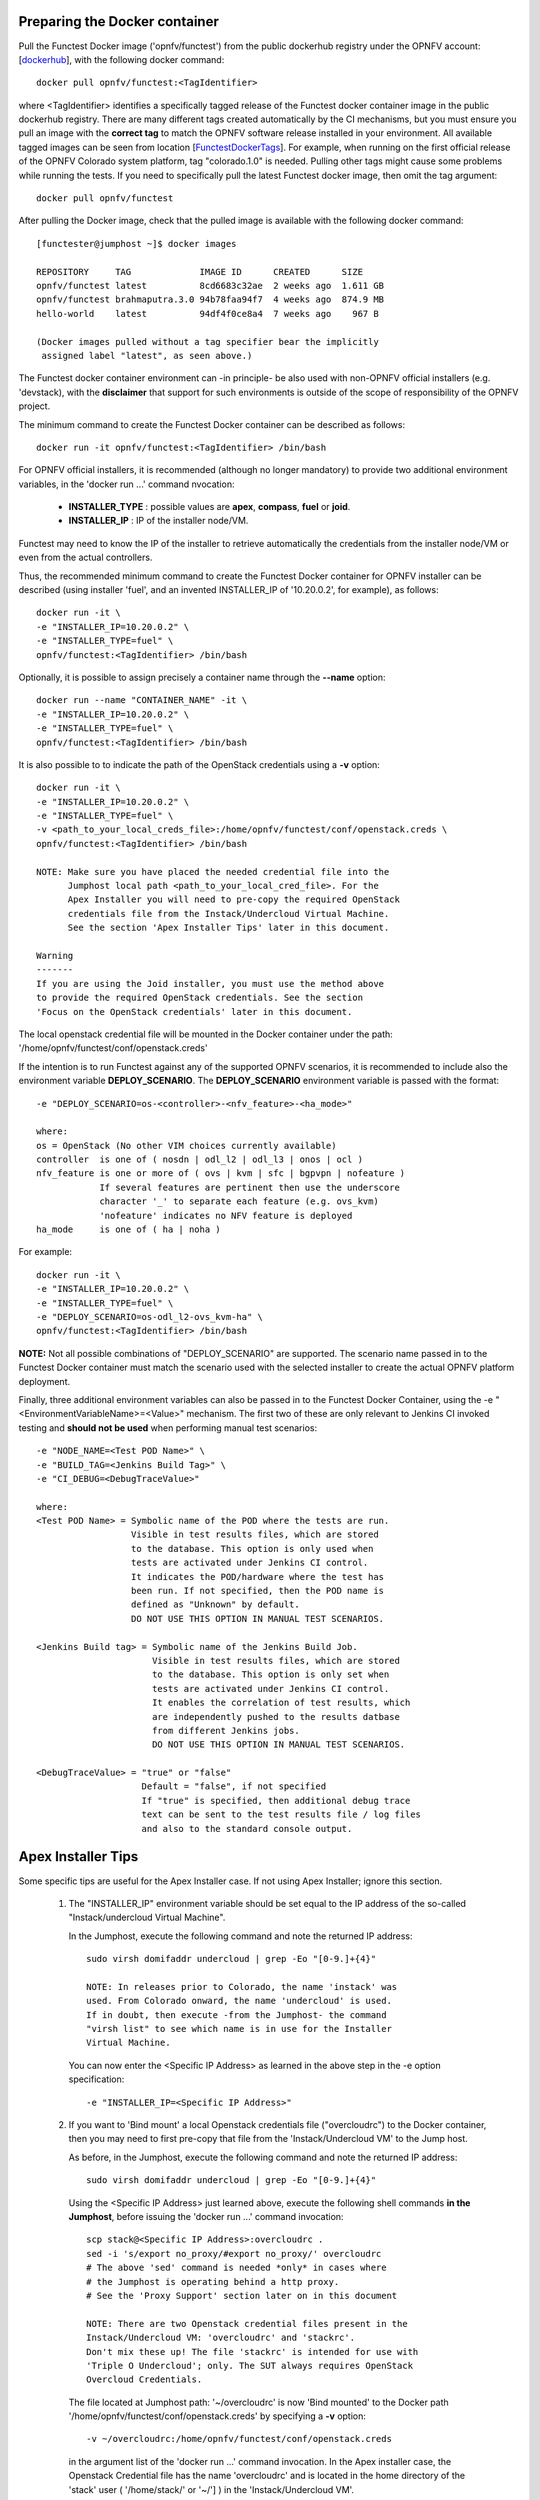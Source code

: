 .. This work is licensed under a Creative Commons Attribution 4.0 International License.
.. http://creativecommons.org/licenses/by/4.0


Preparing the Docker container
------------------------------

Pull the Functest Docker image ('opnfv/functest') from the public dockerhub
registry under the OPNFV account: [dockerhub_], with the following docker
command::

  docker pull opnfv/functest:<TagIdentifier>

where <TagIdentifier> identifies a specifically tagged release of the Functest
docker container image in the public dockerhub registry. There are many
different tags created automatically by the CI mechanisms, but you must ensure
you pull an image with the **correct tag** to match the OPNFV software release
installed in your environment. All available tagged images can be seen from
location [FunctestDockerTags_]. For example, when running on the first official
release of the OPNFV Colorado system platform, tag "colorado.1.0" is needed.
Pulling other tags might cause some problems while running the tests. If you
need to specifically pull the latest Functest docker image, then omit the tag
argument::


  docker pull opnfv/functest

After pulling the Docker image, check that the pulled image is available with
the following docker command::

  [functester@jumphost ~]$ docker images

  REPOSITORY     TAG             IMAGE ID      CREATED      SIZE
  opnfv/functest latest          8cd6683c32ae  2 weeks ago  1.611 GB
  opnfv/functest brahmaputra.3.0 94b78faa94f7  4 weeks ago  874.9 MB
  hello-world    latest          94df4f0ce8a4  7 weeks ago    967 B

  (Docker images pulled without a tag specifier bear the implicitly
   assigned label "latest", as seen above.)

The Functest docker container environment can -in principle- be also used with
non-OPNFV official installers (e.g. 'devstack), with the **disclaimer** that
support for such environments is outside of the scope of responsibility of the
OPNFV project.

The minimum command to create the Functest Docker container can be described as
follows::

  docker run -it opnfv/functest:<TagIdentifier> /bin/bash

For OPNFV official installers, it is recommended (although no longer mandatory)
to provide two additional environment variables, in the 'docker run ...'
command nvocation:

 * **INSTALLER_TYPE** : possible values are **apex**, **compass**, **fuel** or
   **joid**.
 * **INSTALLER_IP** : IP of the installer node/VM.

Functest may need to know the IP of the installer to retrieve automatically the
credentials from the installer node/VM or even from the actual controllers.

Thus, the recommended minimum command to create the Functest Docker container
for OPNFV installer can be described (using installer 'fuel', and an invented
INSTALLER_IP of '10.20.0.2', for example), as follows::

  docker run -it \
  -e "INSTALLER_IP=10.20.0.2" \
  -e "INSTALLER_TYPE=fuel" \
  opnfv/functest:<TagIdentifier> /bin/bash

Optionally, it is possible to assign precisely a container name through the
**--name** option::

  docker run --name "CONTAINER_NAME" -it \
  -e "INSTALLER_IP=10.20.0.2" \
  -e "INSTALLER_TYPE=fuel" \
  opnfv/functest:<TagIdentifier> /bin/bash

It is also possible to to indicate the path of the OpenStack credentials using a
**-v** option::

  docker run -it \
  -e "INSTALLER_IP=10.20.0.2" \
  -e "INSTALLER_TYPE=fuel" \
  -v <path_to_your_local_creds_file>:/home/opnfv/functest/conf/openstack.creds \
  opnfv/functest:<TagIdentifier> /bin/bash

  NOTE: Make sure you have placed the needed credential file into the
        Jumphost local path <path_to_your_local_cred_file>. For the
        Apex Installer you will need to pre-copy the required OpenStack
        credentials file from the Instack/Undercloud Virtual Machine.
        See the section 'Apex Installer Tips' later in this document.

  Warning
  -------
  If you are using the Joid installer, you must use the method above
  to provide the required OpenStack credentials. See the section
  'Focus on the OpenStack credentials' later in this document.


The local openstack credential file will be mounted in the Docker container
under the path: '/home/opnfv/functest/conf/openstack.creds'

If the intention is to run Functest against any of the supported OPNFV
scenarios, it is recommended to include also the environment variable
**DEPLOY_SCENARIO**. The **DEPLOY_SCENARIO** environment variable is passed with the format::

  -e "DEPLOY_SCENARIO=os-<controller>-<nfv_feature>-<ha_mode>"

  where:
  os = OpenStack (No other VIM choices currently available)
  controller  is one of ( nosdn | odl_l2 | odl_l3 | onos | ocl )
  nfv_feature is one or more of ( ovs | kvm | sfc | bgpvpn | nofeature )
              If several features are pertinent then use the underscore
              character '_' to separate each feature (e.g. ovs_kvm)
              'nofeature' indicates no NFV feature is deployed
  ha_mode     is one of ( ha | noha )

For example::

  docker run -it \
  -e "INSTALLER_IP=10.20.0.2" \
  -e "INSTALLER_TYPE=fuel" \
  -e "DEPLOY_SCENARIO=os-odl_l2-ovs_kvm-ha" \
  opnfv/functest:<TagIdentifier> /bin/bash

**NOTE:** Not all possible combinations of "DEPLOY_SCENARIO" are supported.
The scenario name passed in to the Functest Docker container must match the
scenario used with the selected installer to create the actual OPNFV platform
deployment.

Finally, three additional environment variables can also be passed in to the
Functest Docker Container, using the -e "<EnvironmentVariableName>=<Value>"
mechanism. The first two of these are only relevant to Jenkins CI invoked
testing and **should not be used** when performing manual test scenarios::

  -e "NODE_NAME=<Test POD Name>" \
  -e "BUILD_TAG=<Jenkins Build Tag>" \
  -e "CI_DEBUG=<DebugTraceValue>"

  where:
  <Test POD Name> = Symbolic name of the POD where the tests are run.
                    Visible in test results files, which are stored
                    to the database. This option is only used when
                    tests are activated under Jenkins CI control.
                    It indicates the POD/hardware where the test has
                    been run. If not specified, then the POD name is
                    defined as "Unknown" by default.
                    DO NOT USE THIS OPTION IN MANUAL TEST SCENARIOS.

  <Jenkins Build tag> = Symbolic name of the Jenkins Build Job.
                        Visible in test results files, which are stored
                        to the database. This option is only set when
                        tests are activated under Jenkins CI control.
                        It enables the correlation of test results, which
                        are independently pushed to the results datbase
                        from different Jenkins jobs.
                        DO NOT USE THIS OPTION IN MANUAL TEST SCENARIOS.

  <DebugTraceValue> = "true" or "false"
                      Default = "false", if not specified
                      If "true" is specified, then additional debug trace
                      text can be sent to the test results file / log files
                      and also to the standard console output.

Apex Installer Tips
-------------------
Some specific tips are useful for the Apex Installer case. If not using Apex
Installer; ignore this section.

  #. The "INSTALLER_IP" environment variable should be set equal to the IP
     address of the so-called "Instack/undercloud Virtual Machine".

     In the Jumphost, execute the following command and note the returned
     IP address::

       sudo virsh domifaddr undercloud | grep -Eo "[0-9.]+{4}"

       NOTE: In releases prior to Colorado, the name 'instack' was
       used. From Colorado onward, the name 'undercloud' is used.
       If in doubt, then execute -from the Jumphost- the command
       "virsh list" to see which name is in use for the Installer
       Virtual Machine.

     You can now enter the <Specific IP Address> as learned in the above step in the
     -e option specification::

       -e "INSTALLER_IP=<Specific IP Address>"

  #. If you want to 'Bind mount' a local Openstack credentials file ("overcloudrc")
     to the Docker container, then you may need to first pre-copy that file from the
     'Instack/Undercloud VM' to the Jump host.

     As before, in the Jumphost, execute the following command and note the
     returned IP address::

       sudo virsh domifaddr undercloud | grep -Eo "[0-9.]+{4}"

     Using the <Specific IP Address> just learned above, execute the following
     shell commands **in the Jumphost**, before issuing the 'docker run ...' command
     invocation::

       scp stack@<Specific IP Address>:overcloudrc .
       sed -i 's/export no_proxy/#export no_proxy/' overcloudrc
       # The above 'sed' command is needed *only* in cases where
       # the Jumphost is operating behind a http proxy.
       # See the 'Proxy Support' section later on in this document

       NOTE: There are two Openstack credential files present in the
       Instack/Undercloud VM: 'overcloudrc' and 'stackrc'.
       Don't mix these up! The file 'stackrc' is intended for use with
       'Triple O Undercloud'; only. The SUT always requires OpenStack
       Overcloud Credentials.

     The file located at Jumphost path: '~/overcloudrc' is now 'Bind mounted'
     to the Docker path '/home/opnfv/functest/conf/openstack.creds'
     by specifying a **-v** option::

       -v ~/overcloudrc:/home/opnfv/functest/conf/openstack.creds

     in the argument list of the 'docker run ...' command invocation. In the
     Apex installer case, the Openstack Credential file has the name
     'overcloudrc' and is located in the home directory of the 'stack' user
     ( '/home/stack/' or '~/'] ) in the 'Instack/Undercloud VM'.

  #. In order that the docker container can access the Instack/Undercloud VM,
     even with 'stack' user, the SSH keys of the Jumphost root user **must be**
     'Bind mounted' to the docker container by the following **-v** option in
     the 'docker run ...' command invocation::

       -v /root/.ssh/id_rsa:/root/.ssh/id_rsa

  #. Here is an example of the docker command invocation for an Apex installed
     system, using latest Funtest docker container, for illustration purposes::

       docker run -it --name "ApexFuncTstODL" \
       -e "INSTALLER_IP=<Specific IP Address>" \
       -e "INSTALLER_TYPE=apex" \
       -e "DEPLOY_SCENARIO=os-odl_l2-nofeature-ha" \
       -v /root/.ssh/id_rsa:/root/.ssh/id_rsa \
       -v ~/overcloudrc:/home/opnfv/functest/conf/openstack.creds \
       opnfv/functest /bin/bash

Compass installer local development env usage Tips
--------------------------------------------------
1, Pull Functest docker image from public dockerhub::

    docker pull opnfv/functest:<Tag>

<Tag> here can be "brahmaputra.1.0", "colorado.1.0", etc. Tag omitted means the
latest docker image::

    docker pull opnfv/functest

2, Functest Docker container creation

To make a file used for the environment, such as 'functest-docker-env'::

    OS_AUTH_URL=http://172.16.1.222:35357/v2.0
    OS_USERNAME=admin
    OS_PASSWORD=console
    OS_TENANT_NAME=admin
    OS_VOLUME_API_VERSION=2
    OS_PROJECT_NAME=admin
    INSTALLER_TYPE=compass
    INSTALLER_IP=192.168.200.2
    EXTERNAL_NETWORK=ext-net

Note: please adjust the content according to the environment, such as 'TENANT_ID'
maybe used for some special cases.

Then to create the Functest docker::

    docker run --privileged=true --rm -t \
    --env-file functest-docker-env \
    --name <Container_Name> \
    opnfv/functest:<Tag> /bin/bash

Note: it is recommended to be run on jumpserver.

3, Functest Docker execuation

Before executing the Functest container, the status can be checked by::

   docker ps -a

to execute the container::

   docker exec -it <Container_Name> bash

4, Functest environemnt preparation and check

To see the Section below "Preparing the Functest environment".

Functest docker container directory structure
---------------------------------------------
Inside the Functest docker container, the following directory structure should
now be in place::

  `-- home
      `-- opnfv
        |-- functest
        |   |-- conf
        |   |-- data
        |   `-- results
        `-- repos
            |-- bgpvpn
            |-- doctor
            |-- functest
            |-- odl_integration
            |-- onos
            |-- ovno
            |-- promise
            |-- rally
            |-- releng
            `-- vims-test

  (The sub-directory 'ovno' holds SDN controller functional tests
   for the OpenContrail SDN Controller, which should be available
   for Colorado release)

Underneath the '/home/opnfv/' directory, the Functest docker container
includes two main directories:

  * The **functest** directory stores configuration files (e.g. the OpenStack
    creds are stored in path '/home/opnfv/functest/conf/openstack.creds'), the
    **data** directory stores a 'cirros' test image used in some functional
    tests and the **results** directory stores some temporary result log files
  * The **repos** directory holds various repositories. The directory
    '/home/opnfv/repos/functest' is used to prepare the needed Functest
    environment and to run the tests. The other repository directories are
    used for the installation of the needed tooling (e.g. rally) or for the
    retrieval of feature projects scenarios (e.g. promise)

The structure under the **functest** repository can be described as follows::

  . |-- INFO
    |-- LICENSE
    |-- __init__.py
    |-- ci
    |   |-- __init__.py
    |   |-- check_os.sh
    |   |-- config_functest.yaml
    |   |-- exec_test.sh
    |   |-- prepare_env.py
    |   |-- run_tests.py
    |   |-- testcases.yaml
    |   |-- tier_builder.py
    |   `-- tier_handler.py
    |-- cli
    |   |-- __init__.py
    |   |-- cli_base.py
    |   |-- commands
    |   |-- functest-complete.sh
    |   `-- setup.py
    |-- commons
    |   |-- ims
    |   |-- mobile
    |   `--traffic-profile-guidelines.rst
    |-- docker
    |   |-- Dockerfile
    |   |-- config_install_env.sh
    |   `-- requirements.pip
    |-- docs
    |   |-- com
    |   |-- configguide
    |   |-- devguide
    |   |-- images
    |   |-- release-notes
    |   |-- results
    |   `--userguide
    |-- testcases
    |   |-- Controllers
    |   |-- OpenStack
    |   |-- __init__.py
    |   |-- features
    |   |-- security_scan
    |   `-- vIMS
    `-- utils
        |-- __init__.py
        |-- functest_logger.py
        |-- functest_utils.py
        |-- openstack_clean.py
        |-- openstack_snapshot.py
        `-- openstack_utils.py

    (Note: All *.pyc files removed from above list for brevity...)

We may distinguish 7 different directories:

  * **ci**: This directory contains test structure defintion files
    (e.g <filename>.yaml) and bash shell/python scripts used to configure and
    execute Functional tests. The test execution script can be executed under
    the control of Jenkins CI jobs.
  * **cli**: This directory holds the python based Functest CLI utility source
    code, which is based on the Python 'click' framework.
  * **commons**: This directory is dedicated for storage of traffic profile or
    any other test inputs that could be reused by any test project.
  * **docker**: This directory includes the needed files and tools to build the
    Funtest Docker container image.
  * **docs**: This directory includes documentation: Release Notes, User Guide,
    Configuration Guide and Developer Guide. Test results are also located in
    a sub--directory called 'results'.
  * **testcases**: This directory includes the scripts required by Functest
    internal test cases and other feature projects test cases.
  * **utils**: this directory holds Python source code for some general purpose
    helper utilities, which testers can also re-use in their own test code.
    See for an example the Openstack helper utility: 'openstack_utils.py'.

After the *run* command, a new prompt appears which means that we are inside
the container and ready to move to the next step.

Useful Docker commands
----------------------
When typing **exit** in the container prompt, this will cause exiting the
container and probably stopping it. When stopping a running Docker container
all the changes will be lost, there is a keyboard shortcut to quit the
container without stopping it: CTRL+P+Q. To reconnect to the running container
**DO NOT** use the *run* command again (since it will create a new container),
use the *exec* command instead::

  docker ps <copy the container ID> docker exec -ti \
  <CONTAINER_ID> /bin/bash

or simply::

  docker exec -ti \
  $(docker ps|grep functest|awk '{print $1}') /bin/bash

There are other useful Docker commands that might be needed to manage possible
issues with the containers.

List the running containers::

  docker ps

List all the containers including the stopped ones::

  docker ps -a

It is useful sometimes to remove a container if there are some problems::

  docker rm <CONTAINER_ID>

Use the *-f* option if the container is still running, it will force to
destroy it::

  docker -f rm <CONTAINER_ID>

The Docker image is called **opnfv/functest** and it is stored in the public
Docker registry under the OPNFV account: dockerhub_. The are many different
tags that have been created automatically by the CI mechanisms, but the one
that this document refers to is **brahmaputra.1.0**. Pulling other tags might
cause some problems while running the tests.

Check the Docker documentation dockerdocs_ for more information.

Preparing the Functest environment
----------------------------------
Once the Functest docker container is up and running, the required Functest
environment needs to be prepared. A custom built **functest** CLI utility is
availabe to perform the needed environment preparation action. Once the
enviroment is prepared, the **functest** CLI utility can be used to run
different functional tests. The usage of the **functest** CLI utility to run
tests is described further in the Functest User Guide `OPNFV_FuncTestUserGuide`_

Prior to commencing the Functest environment preparation, we can check the
initial status of the environment. Issue the **functest env status** command at
the prompt::

  functest env status
  Functest environment is not installed.

  Note: When the Funtest environment is prepared, the command will
  return the status: "Functest environment ready to run tests."

To prepare the Functest docker container for test case execution, issue the
**functest env prepare** command at the prompt::

  functest env prepare

This script will make sure that the requirements to run the tests are met and
will install the needed libraries and tools by all Functest test cases. It
should be run only once every time the Functest docker container is started
from scratch. If you try to run this command, on an already prepared
enviroment, you will be prompted whether you really want to continue or not::

  functest env prepare
  It seems that the environment has been already prepared.
  Do you want to do it again? [y|n]

  (Type 'n' to abort the request, or 'y' to repeat the
   environment preparation)


To list some basic information about an already prepared Functest docker
container environment, issue the **functest env show** at the prompt::

  functest env show
  +======================================================+
  | Functest Environment info                            |
  +======================================================+
  |  INSTALLER: apex, 192.168.122.89                     |
  |   SCENARIO: os-odl_l2-nofeature-ha                   |
  |        POD: localhost                                |
  | GIT BRANCH: master                                   |
  |   GIT HASH: 5bf1647dec6860464eeb082b2875798f0759aa91 |
  | DEBUG FLAG: false                                    |
  +------------------------------------------------------+
  |     STATUS: ready                                    |
  +------------------------------------------------------+

  Where:

  INSTALLER:  Displays the INSTALLER_TYPE value
              - here = "apex"
              and the INSTALLER_IP value
              - here = "192.168.122.89"
  SCENARIO:   Displays the DEPLOY_SCENARIO value
              - here = "os-odl_l2-nofeature-ha"
  POD:        Displays the value pass in NODE_NAME
              - here = "loclahost"
  GIT BRANCH: Displays the git branch of the OPNFV Functest
              project repository included in the Functest
              Docker Container.
              - here = "master"
                       (In first official colorado release
                        would be "colorado.1.0")
  GIT HASH:   Displays the git hash of the OPNFV Functest
              project repository included in the Functest
              Docker Container.
              - here = "5bf1647dec6860464eeb082b2875798f0759aa91"
  DEBUG FLAG: Displays the CI_DEBUG value
              - here = "false"

  NOTE: In Jenkins CI runs, an additional item "BUILD TAG"
        would also be listed. The valaue is set by Jenkins CI.

Finally, the **functest** CLI has a basic 'help' system with so called
**--help** options:

Some examples::

  functest --help Usage: functest [OPTIONS] COMMAND [ARGS]...

  Options:
    --version  Show the version and exit.
    -h, --help Show this message and exit.

  Commands:
    env
    openstack
    testcase
    tier

  functest env --help
  Usage: functest env [OPTIONS] COMMAND [ARGS]...

  Options:
    -h, --help Show this message and exit.

  Commands:
    prepare  Prepares the Functest environment.
    show     Shows information about the current...
    status   Checks if the Functest environment is ready...

Focus on the OpenStack credentials
----------------------------------
The OpenStack credentials are needed to run the tests against the VIM.
There are 3 ways to provide them to Functest:

  * using the -v option when running the Docker container
  * create an empty file in '/home/opnfv/functest/conf/openstack.creds' and
    paste the credentials into it. (Consult your installer guide to know from
    where you can retrieve credential files, which are set-up in the Openstack
    installation of the SUT)
  * automatically retrieved using the following script::

      $repos_dir/releng/utils/fetch_os_creds.sh \
      -d /home/opnfv/functest/conf/openstack.creds \
      -i fuel \
      -a 10.20.0.2"

      (-d specifies the full destination path where to place the
          copied Openstack credential file
       -i specifies the INSTALLER_TYPE
       -a specifies the INSTALLER_IP
       If the installer is of type "fuel" and a Virtualized
       deployment is used, then this should be indicated by
       adding an option '-v'. The -v option takes no arguments.
       It enables some needed special handling in the script.)

      Note: If you omit the -d <full destination path> option in
      the command invocation, then the script will create the
      credential file with name 'opnfv-openrc.sh' in directory
      '/home/opnfv'. In that case, you need to copy/edit the file
      into the correct target path:
      '/home/opnfv/functest/conf/openstack.creds'.

**Warning** If you are using the Joid installer, the 'fetch_os_cred-sh' shell
script **should not be used**. Use instead, the **-v** optin to Bind Mount a
suitably prepared local copy of the Openstack credentials for usage by the Functest
docker container

Once the credentials are there, they should be sourced **before** running the
tests::

  source /home/opnfv/functest/conf/openstack.creds

or simply using the environment variable **creds**::

  . $creds

After this, try to run any OpenStack command to see if you get any output, for
instance::

  openstack user list

This will return a list of the actual users in the OpenStack deployment. In any
other case, check that the credentials are sourced::

  env|grep OS_

This command must show a set of environment variables starting with *OS_*, for
example::

  OS_REGION_NAME=RegionOne
  OS_DEFAULT_DOMAIN=default
  OS_PROJECT_NAME=admin
  OS_PASSWORD=admin
  OS_AUTH_STRATEGY=keystone
  OS_AUTH_URL=http://172.30.10.3:5000/v2.0
  OS_USERNAME=admin
  OS_TENANT_NAME=admin
  OS_ENDPOINT_TYPE=internalURL
  OS_NO_CACHE=true

If the OpenStack command still does not show anything or complains about
connectivity issues, it could be due to an incorrect url given to the
OS_AUTH_URL environment variable. Check the deployment settings.

SSL Support
-----------
If you need to connect to a server that is TLS-enabled (the auth URL begins
with ‘https’) and it uses a certificate from a private CA or a self-signed
certificate, then you will need to specify the path to an appropriate CA
certificate to use, to validate the server certificate with the environment
variable OS_CACERT::

  echo $OS_CACERT
  /etc/ssl/certs/ca.crt

However, this certificate does not exist in the container by default. It has
to be copied manually from the OpenStack deployment. This can be done in 2 ways:

  #. Create manually that file and copy the contents from the OpenStack
     controller.
  #. (Recommended) Add the file using a Docker volume when starting the
     container::

       -v <path_to_your_cert_file>:/etc/ssl/certs/ca.cert

You might need to export OS_CACERT environment variable inside the container::

  export OS_CACERT=/etc/ssl/certs/ca.crt

Certificate verification can be turned off using OS_INSECURE=true. For example,
Fuel uses self-signed cacerts by default, so an pre step would be::

  export OS_INSECURE=true

Proxy support
-------------
If your Jumphost node is operating behind a http proxy, then there are 2 places
where some special actions may be needed to make operations succeed:

  #. Initial installation of docker engine First, try following the official
     Docker documentation for Proxy_ settings. Some issues were experienced on
     CentOS 7 based Jumphost. Some tips are documented in section:
     `Docker Installation on CentOS 7 behind http proxy`_ below.

  #. Execution of the Functest environment preparation inside the created
     docker container Functest needs internet access to download some resources
     for some test cases. For example to install the Rally environment. This might
     not work properly if the Jumphost is running through a http Proxy.

If that is the case, make sure the resolv.conf and the needed http_proxy and
https_proxy environment variables, as well as the 'no_proxy' environment
variable are set correctly::

  # Make double sure that the 'no_proxy=...' line in the
  # 'openstack.creds' file is commented out first. Otherwise, the
  # values set into the 'no_proxy' environment variable below will
  # be ovewrwritten, each time the command
  # 'source ~/functest/conf/openstack.creds' is issued.

  sed -i 's/export no_proxy/#export no_proxy/' \
  ~/functest/conf/openstack.creds

  source ~/functest/conf/openstack.creds

  # Next calculate some IP addresses for which http_proxy
  # usage should be excluded:

  publicURL_IP=$(echo $OS_AUTH_URL| \
  grep -Eo "([0-9]+\.){3}[0-9]+")

  adminURL_IP=$(openstack catalog show identity | \
  grep adminURL | grep -Eo "([0-9]+\.){3}[0-9]+")

  export http_proxy="<your http proxy settings>"
  export https_proxy="<your httpsproxy settings>"
  export no_proxy="127.0.0.1,localhost,$publicURL_IP,$adminURL_IP"

  # Ensure that "git" uses the http_proxy
  # This may be needed if your firewall forbids SSL based git fetch
  git config --global http.sslVerify True
  git config --global http.proxy <Your http proxy settings>

Validation check: Before running **'functest env prepare'** CLI command,
make sure you can reach http and https sites from inside the Functest docker
container.

For example, try to use the **nc** command from inside the functest docker
container::

  nc -v google.com 80
  Connection to google.com 80 port [tcp/http] succeeded!

  nc -v google.com 443
  Connection to google.com 443 port [tcp/https] succeeded!

Note: In a Jumphost node based on the CentOS 7, enviroment, it was observed that
the **nc** commands did not function as described in the section above. You can
however try using the **curl** command instead, if you encounter any issues
with the **nc** command::

  curl http://www.google.com:80

  <HTML><HEAD><meta http-equiv="content-type"
  content="text/html;charset=utf-8">
  <TITLE>302 Moved</TITLE>
  </HEAD>
  <BODY>
  <H1>302 Moved</H1>
  :
  :
  </BODY></HTML>

  curl https://www.google.com:443

  <HTML><HEAD><meta http-equiv="content-type"
  content="text/html;charset=utf-8">
  <TITLE>302 Moved</TITLE>
  </HEAD>
  <BODY>
  <H1>302 Moved</H1>
  :
  :
  </BODY></HTML>

  (Even Google complained the URL used, it proves the http and https
   protocols are working correctly through the http / https proxy.)

Docker Installation on CentOS 7 behind http proxy
-------------------------------------------------
There are good instructions in [`InstallDockerCentOS7`_] for the installation
of **docker** on CentOS 7. However, if your Jumphost is behind a http proxy,
then the following steps are needed **before** following the instructions in
the above reference::

  1) # Make a directory '/etc/systemd/system/docker.service.d'
     # if it does not exist
     sudo mkdir /etc/systemd/system/docker.service.d

     # Create a file called 'env.conf' in that directory with
     # the following contents:
     [Service]
     EnvironmentFile=-/etc/sysconfig/docker

  2) # Set up a file called 'docker' in directory '/etc/sysconfig'
     # with the following contents:

     HTTP_PROXY="<Your http proxy settings>"
     HTTPS_PROXY="<Your https proxy settings>"
     http_proxy="${HTTP_PROXY}"
     https_proxy="${HTTPS_PROXY}"

  3) # Reload the daemon
     systemctl daemon-reload

  4) # Sanity check - check the following docker settings:
     systemctl show docker | grep -i env

     Expected result:
     ----------------
     EnvironmentFile=/etc/sysconfig/docker (ignore_errors=yes)
     DropInPaths=/etc/systemd/system/docker.service.d/env.conf

Now follow the instructions in [`InstallDockerCentOS7`_] to download and
install the **docker-engine**. The instructions conclude with a "test pull"
of a sample "Hello World" docker container. This should now work with the
above pre-requisite actions.

.. _dockerdocs: https://docs.docker.com/
.. _dockerhub: https://hub.docker.com/r/opnfv/functest/
.. _Proxy: https://docs.docker.com/engine/admin/systemd/#http-proxy
.. _FunctestDockerTags: https://hub.docker.com/r/opnfv/functest/tags/
.. _InstallDockerCentOS7: https://docs.docker.com/engine/installation/linux/centos/
.. _OPNFV_FuncTestUserGuide: http://artifacts.opnfv.org/functest/docs/userguide/index.html
